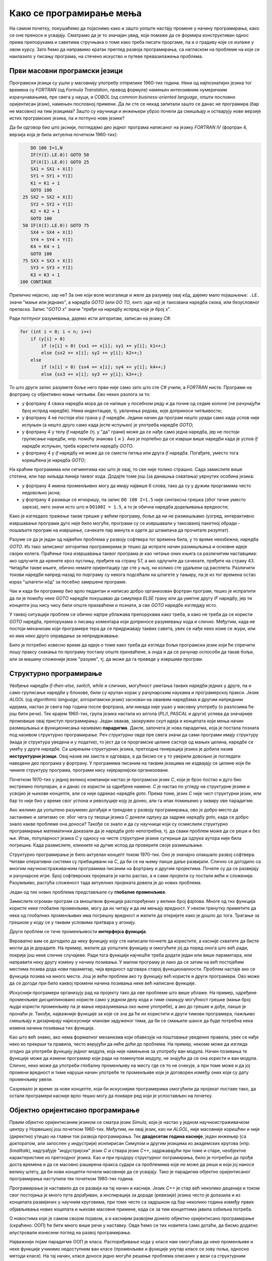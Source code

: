 Како се програмирање мења
=========================

На самом почетку, покушаћемо да појаснимо како и зашто уопште настају промене у начину програмирања, како се оне преносе и усвајају. Сматрамо да је то значајан увид, који помаже да се формира конструктиван однос према препорукама и саветима стручњака о томе како треба писати проргаме, па и о градиву које се излаже у овом курсу. Зато ћемо да направимо кратак преглед развоја програмирања, са нагласком на проблеме на које се наилазило у писању програма, на стечено искуство и путеве превазилажења проблема.


Први масовни програмски језици
------------------------------

Програмски језици су ушли у масовнију употребу отприлике 1960-тих година. Неки од најпознатијих језика тог времена су *FORTRAN* (од *Formula Translation*, превод формуле) намењен интензивним нумеричким израчунавањима, пре свега у науци, и *COBOL* (од *common business-oriented language*, општи пословно оријентисан језик), намењен пословној примени. Да ли сте се некад запитали зашто се данас не програмира (бар не масовно) на тим језицима? Зашто су научници и инжењери убрзо почели да смишљају и остварују нове верзије истих програмских језика, па и потпуно нове језике?

Да би одговор био што јаснији, погледајмо део једног програма написаног на језику *FORTRAN IV* (фортран 4, верзија која је била актуелна почетком 1960-тих):

.. code-block:: fortran

      DO 100 I=1,N
      IF(Y(I).LE.0)) GOTO 50
      IF(X(I).LE.0)) GOTO 25
      SX1 = SX1 + X(I)
      SY1 = SY1 + Y(I)
      K1 = K1 + 1
      GOTO 100
   25 SX2 = SX2 + X(I)
      SY2 = SY2 + Y(I)
      K2 = K2 + 1
      GOTO 100
   50 IF(X(I).LE.0)) GOTO 75
      SX4 = SX4 + X(I)
      SY4 = SY4 + Y(I)
      K4 = K4 + 1
      GOTO 100
   75 SX3 = SX3 + X(I)
      SY3 = SY3 + Y(I)
      K3 = K3 + 1
  100 CONTINUE

Прилично нејасно, зар не? За оне који воле мозгалице и желе да разумеју овај кôд, дајемо мало појашњење: ``.LE.`` значи "мање или једнако", а наредба *GOTO* (или *GO TO*, енгл. *иди на*) је такозвана наредба скока, или безусловног преласка. Запис "*GOTO x*" значи "пређи на наредбу испред које је број *x*".

Ради потпуног разумевања, дајемо исти алгоритам, записан на језику *C#*:

.. code-block:: csharp

    for (int i = 0; i < n; i++)
        if (y[i] > 0)
            if (x[i] > 0) {sx1 += x[i]; sy1 += y[i]; k1++;}
            else {sx2 += x[i]; sy2 += y[i]; k2++;}
        else
            if (x[i] > 0) {sx4 += x[i]; sy4 += y[i]; k4++;}
            else {sx3 += x[i]; sy3 += y[i]; k3++;}


То што други запис разумете боље него први није само зато што сте *C#* учили, а *FORTRAN* нисте. Програми на фортрану су објективно мање читљиви. Ево неких разлога за то:

- у фортрану 4 свака наредба мора да се напише у посебном реду и да почне од седме колоне (не рачунајући број испред наредбе). Нема индентације, тј. увлачења редова, које доприноси читљивости;
- у фортрану 4 не постоји *else* грана у *if* наредби. Једини начин да програм нешто уради само када услов није испуњен (а нешто друго само када јесте испуњен) је употреба наредбе *GOTO*;
- у фортрану 4 у телу *if* наредбе (тј. у "да" грани) може да се нађе само једна наредба, јер не постоји груписање наредби, нпр. помоћу знакова ``{`` и ``}``. Ако је портебно да се изврши више наредби када је услов *if* наредбе испуњен, треба користити наредбу *GOTO*.
- у фортрану 4 у *if* наредбу не може да се смести петља или друга *if* наредба. Погађате, уместо тога коришћена је наредба *GOTO*;

.. comment

    Куриозитет: скуп дозвољених знакова фортрана 4 чине само ови знакови: ``ABCDEFGHIJKLMNOPQRSTUVWXYZ0123456789=+-*/(),.$``

На краћим програмима или сегментима као што је овај, то све није толико страшно. Сада замислите више стотина, или пар хиљада линија таквог кода. Додајте томе још (за данашња схватања) уврнутих особина језика:

- у фортрану 4 имена променљивих могу да имају највише 6 слова, тако да су у дужим проргамима често недовољно јасна;
- у фортрану 4 размаци се игноришу, па запис ``DO 100 I=1.5`` није синтаксна грешка (због тачке уместо зареза), него значи исто што и ``DO100I = 1.5``,  а то је обична наредба додељивања вредности;

Како је изгледало тражење такве грешке у већем програму, боље да ни не размишљамо (узгред, интерактивно извршавање програма дуго није било могуће, програми су се извршавали у такозваној пакетној обради - пошаљете програм на извршење, сачекате пар минута и одете до штампача да прочитате резултат).

Разуме се да је један од највећих проблема у развоју софтвера тог времена била, у то време неизбежна, наредба *GOTO*. Из тако записаног алгоритма програмерима је тешко да испрате начин размишљања и основне идеје својих колега. Праћење тока извршавања таквог програма је као читање оних књига са различитим наставцима: ако одлучите да кренете кроз пустињу, пређите на страну 57, а ако одлучите да сачекате, пређите на страну 43. Читајући такве књиге, обично немате оријентацију где сте у њој, ни колико сте удаљени од расплета. Различити токови наредби напред-назад по порграму су некога подсећали на шпагете у тањиру, па је из тог времена остао израз "шпагети-кôд" за посебно замршене програме. 

Чак и када би програмер био врло педантан и написао добро организован фортран програм, тешко је испратити да ли је помоћу неке *GOTO* наредбе покушавао да симулира *ELSE* грану или да уметне другу *IF* наредбу, јер ти концепти још нису нису били опште прихваћени и познати, а све *GOTO* наредбе изгледају исто. 

У таквој ситуацији проблем се обично најпре ублажава препорукама како треба, а како не треба да се користи *GOTO* наредба, препорукама о писању коментара који доприносе разумевању кода и слично. Међутим, када не постоји механизам који програмере тера да се придржавају таквих савета, увек се нађе неко коме се жури, или ко има неко друго оправдање за непридржавање.

Било је потребно извесно време да идеје о томе како треба да изгледа бољи програмски језик који ће спречити лошу праксу скакања по програму постану опште прихваћене, а онда и да се рачунар оспособи да такав бољи, али за машину сложенији језик "разуме", тј. да може да га преведе у извршиви програм.

Структурно програмирање
-----------------------

Увођење наредби *if-then-else*, *switch*, *while* и сличних, могућност уметања таквих наредби једних у друге, па и само груписање наредби у блокове, били су крупан корак у рачунарским наукама и програмерској пракси. Језик *ALGOL* (од *algorithmic language*, алгоритамски језик) заснован на оваквим наредбама и другим напредним идејама, настао је свега пар година после фортрана, али никада није ушао у масовну употребу (о разлозима ће још бити речи). Тек крајем 1960-тих, група језика настала из алгола (*PL/I*, *PASCAL* и други) успева да значајније промовише овај приступ програмирању. Један овакав, заокружен скуп идеја и концепата који мења начин размишљања и функционисања називамо **парадигма**. Дакле, започета је нова парадигма, која је постала позната под називом структурно програмирање. Реч *структурно* овде пре свега значи да сами програми имају структуру (мада је структура уведена и у податке), то јест да се проргамске целине састоје од мањих целина, наредбе се умећу у друге наредбе. Са ширењем структурних језика, претходна генерација језика је добила назив **неструктурни језици**. Овај назив им заиста и одговара, а да бисмо се у то уверили довољно је погледати наведени део програма у фортрану. У програмима писаним на таквим језицима не издвајају се целине које би чиниле структуру програма, програми нису хијерархијски организовани.

Почетком 1970-тих у једној великој компанији настао је програмски језик *C*, који је брзо постао и дуго био екстремно популаран, а и данас се користи за одређене намене. *C* је настао по угледу на структурне језике и усвојио је њихове концепте, али се није одрекао наредбе *goto*. Према томе, језик *C* није чист структурни језик, или бар то није био у време свог успона и револуције коју је донео, али га ипак помињемо у оквиру ове парадигме.

Ако желимо да уопштено разумемо догађаје и трендове у развоју програмирања, ово је добро место да застанемо и запитамо се: због чега су творци језика *C* донели одлуку да задрже наредбу *goto*, када се добро знало какве проблеме она доноси? Такође се знало и да су научници који су осмислили структурно програмирање математички доказали да је наредба *goto* непотребна, тј. да сваки проблем може да се реши и без ње. Ипак, популарност језика *C* у односу на чисте структурне језике сугерише да одлука аутора није била погрешна. Када размислите, кликните на дугме испод да проверите своје размишљање.

.. reveal:: popularnost_c
    :showtitle: Језик C и наредба GOTO
    :hidetitle: Сакриј објашњење

    **Језик C и наредба GOTO**
    
    У то време већ је био написан велики број програма на фортрану и другим неструкрурним језицима, које је било тешко одржавати и развијати даље. Задржавање наредбе *goto* у језику *C* омогућило је далеко лакше (чак и аутоматско) превођење, тј. миграцију програма са старијих језика на *C*. То је овом језику дало огромну почетну базу програмског кода, што га је учинило недостижним по распрострањености и тражености у односу на чисте структурне језике, који су почињали практично од нуле. При томе програмери углавном нису користили наредбу *goto* у новим *C* програмима, али је из наведеног разлога било важно да она постоји. Са навикавањем програмера на нове концепте, наредба *goto* је убрзо природно нестала из употребе.
    
    Наравно да наредба *goto* и преузимање програма са старијих језика није једини, па ни најважнији разлог велике популарности језика *C*, али је на описани начин допринела да он брзо постане важан. Не треба сметнути с ума оригиналне доприносе овог језика. Поред осталог, *C* је циљано писан тако да може што једноставније и што потпуније да искористи постојећи хардвер (нпр. адресирање на нивоу бајта је била значајна могућност у време малих и скупих меморија).

Структурно програмирање је било актуелан концепт током 1970-тих. Оно је значајно олакшало развој софтвера. Читави оперативни системи су пребацивани на *C*, да би се на њему лакше даље развијали. Слично се догодило са многим научноистраживачким програмима писаним на фортрану и другим пројектима. Почеле су да се развијају и рачунарске игре. Број софтверских пројеката је нагло растао, а и сами пројекти су постали већи и сложенији. Разумљиво, растућа сложеност тада актуелних пројеката довела је до нових проблема. 

Један од тих нових проблема представљале су **глобалне променљиве**. 

Замислите огроман програм са мноштвом функција распоређених у велики број фајлова. Многе од тих функција користе неке глобалне променљиве, могу да их читају и да им мењају вредност. У неком тренутку приметите да нека од глобалних променљивих има погрешну вредност и желите да откријете како је дошло до тога. Трагање за грешком у коду се у таквим условима претвара у агонију.

Други проблем се тиче променљивости **интерфејса функција**. 

Вероватно вам се догодило да неку функцију коју сте написали почнете да користите, а касније схватите да бисте могли да је дорадите. На пример, желите да уопштите функцију и омогућите јој да поред онога што већ ради, покрије још неке сличне случајеве. Ради тога функцији најчешће треба додати један или више параметара, или направити неку другу измену у начину позивања. У малом програму је лако да се затим на већ постојећим местима позива дода нови параметар, чија вредност одговара старој функционалности. Проблем настаје ако се функција позива на много места. Још је већи проблем ако ту функцију већ користе и други програмери. Ово може да се догоди при било каквој промени начина позивања неке већ написане функције.

Искуснији програмери организују рад на пројекту тако да ове проблеме што више ублаже. На пример, одређене променљиве дисциплиновано користе само у једном делу кода и тиме смањују могућност грешке (мањи број људи користи променљиву па је мање неразумевања око њене употребе), а ако до грешке и дође, лакше је пронаћи је. Такође, најважније функције за које се зна да ће их користити и други тимови програмера, пажљиво смишљају и дизајнирају најискуснији чланови задуженог тима, да би се смањиле шансе да буде потребна нека измена начина позивања тих функција. 

Као што већ знамо, ако нема формалног механизма који обавезује на поштовање уведених правила, увек се нађе неко ко прекрши та правила, често верујући да неће доћи до проблема. На пример, некоме може да изгледа згодно да употреби функцију једног модула, која није намењена за употребу ван модула. Начин позивања те функције може да измени програмер који ради на поменутом модулу, не знајући да се она користи и ван модула. Слично, неко може да употреби глобалну променљиву на месту где се то не очекује, а при томе може и да јој промени вредност и тиме наруши начин употребе те променљиве који је договорен између оних који су дату променљиву увели.

Сазревало је време за нове концепте, који би искуснијим програмерима омогућили да пројекат поставе тако, да остали програмери касније врло тешко могу да покваре ред који је успостављен на почетку.

Објектно оријентисано програмирање
----------------------------------

Првим објектно оријентисаним језиком се сматра језик *Simula*, који је настао у једном научноистраживачком центру у Норвешкој још почетком 1960-тих. Међутим, ни овај језик, као ни *ALGOL*, није масовније коришћен и није (директно) утицао на главни ток развоја програмирања. Тек **двадесетак година касније**, један инжењер (са докторатом, али запослен у индустрији) иснпирисан Симулом и другим језицима из академских кругова (нпр. *Smalltalk*), надграђује "индустријски" језик *C* и ствара језик *C++*, задржавајући при томе и старе, необјектне карактеристике из претходног језика. Као и при продору структурног пограмирања, било је потребно да прође доста времена и да се масовно раширена пракса судари са проблемима које не може да реши и који јој наносе велику штету, да би нови концепти почели масовније да се усвајају. Тако је парадигма објектно оријентисаног програмирања наступила тек почетком 1980-тих година.

Програмирање је наставило да се развија на тај начин и касније. Језик *C++* је стар већ неколико деценија и током свог постојања је много пута дорађиван, а инспирација за дораде (ревизије) језика често је долазила и из концепата развијених у научним круговима, при томе често са задршком од бар неколико година између првих објављивања нових коцепата и њихове масовне примене, када се за тим концептима јавила озбиљна потреба.

О новостима које је самом својом појавом, а и каснијим развојем донело објектно оријентисано програмирање (скраћено: ООП) ће бити много више речи у наставку. Овде ћемо се тих новитета само дотаћи, да бисмо додатно илустровали изнесени поглед на развој програмирања.

Најважнији појам парадигме ООП је класа. Распоређивање кода у класе нам омогућава да неке променљиве и неке функције учинимо недоступним ван класе (променљиве и функције унутар класе се зову поља, односно методи класе). На тај начин, класе доносе једно могуће решење проблема описаних у вези са структурним програмирањем (глобалне променљиве и глобалне функције). Када о класи размишљамо као неко ко ту класу прави, проглашавање неких података и функција за приватне делове класе називамо **енкапсулација** (затварање у капсулу). Када о класи размишљамо као неко ко ту класу користи, то што су неки делови класе невидљиви споља називамо **апстракција**. Корисник класе не мора да зна ништа о томе како је класа имплементирана, њега једино интересује интерфејс (начин употребе) те класе. У ствари је и боље да корисник класе не зна ништа о имплементацији класе да не би почео да тражи начине да се веже за неке детаље имплементације, који би могли касније да се промене. Везивањем за детаље имплементације отежавамо даљи развој и побољшавање кода класе. У том смислу, апстракција као концепт за корисника класе значи бављење само оним што је битно, а то је експонирана (откривена, изложена) функционалсност и начин употребе те функционалности, док све остало може да се занемари.

Поред концепата енкапсулације и апстракције, ООП је донело и друге важне концепте, као што су **наслеђивање** и **полиморфизам**. Ови концепти су одговорили на потребе програмера, које се кратко могу описати речима "треба ми то што већ постоји, али само мало другачије", а да при томе постојећи кôд не мора ни да се мења ни да се копира. Као што смо рекли, свим овим и другим концептима ћемо се бавити кроз већи део овог курса.

Други правци развоја програмирања
---------------------------------

Један, али не и једини ток развоја програмских језика и парадигми програмирања чине неструктурни, структурни и објектно оријентисани језици, о којима је до сада било речи. Све ове језике једним именом називамо **императивним** језицима. Поред императивних, упоредо су се развијали и други језици и програмске парадигме, као што су разни облици декларативног програмирања (функционално програмирање, логичко програмирање, реактивно програмирање и други). Овде се нећемо упуштати у детаљније упознавање ових или других парадигми, већ ћемо само поменути пар концепата који су из њих стигли и до императивних језика.

Поменули смо потребу да у оквиру једног модула поједине функције сакријемо и сачувамо само за интерну употребу. Приватни методи класа су један начин да се тај циљ оствари. Другачије решење нам стиже из функционалног програмирања кроз концепте угнежђених (локалних) функција, анонимних функција и сличне. Ови концепти нам омогућавају да напишемо функцију која може да се користи на само једном месту у коду (анонимна функција), или да ограничимо употребу функције на мали део кода у њеној близини (локална функција), не допуштајући да се она користи за нешто за шта није намењена.

Још један важан концепт који се промовише функционалним програмирањем су непроменљиви (имутабилни) подаци. Идеја је да се у програму користе имена којима се вредност придружује само једном. Такве величине се не могу касније променити, већ само могу да се користе за израчунавање нових величина. Доследно и потпуно спровођење овог концепта у императивним језицима не би било практично, али и делимичним спровођењем може да се поправи квалитет програма, односно смањи могућност грешке. Неки принципи који проистичу из концепта непроменљивих података су:

- Функције треба да за исте аргументе увек дају исти резултат (не треба да имају и чувају неко своје "интерно стање", од кога би резултат могао да зависи)
- Функције треба да примају податке само преко аргумената (не треба да имају приступ додатним подацима, као што би биле нпр. глобалне променљиве)
- Функције треба да дају резултате само као враћене вредности (не треба да мењају вредности својих аргумената или било шта друго)

Поштовањем ових принципа нестаје могућност да функција произведе такозвани *споредни ефекат* (*side effect*, бочни ефекат), односно скривено дејство. Када функције имају споредни ефекат, промена редоследа рачунања или поновно позивање неке функције могу да доведу до другачијег резултата и грешака, што се и дешава када програмер који мења кôд није свестан споредних ефеката. Управо зато је пожељно да функције немају споредних ефеката, а ако их имају да они буду што очигледнији, нпр. на основу имена функције.

Принцип избегавања споредног ефекта и употребе "чистих" функција је донекле у супротности са концептом енкапсулације, који управо нуди могућност памћења унутрашњег стања. Ово значи да различите концепте треба примењивати са јасним циљем и разумевањем. Концепт којег ћете се држати у пројекту зависи од тога које проблеме желите да избегнете. Ове концепте не морате да примењујете истовремено, а ако их користите у истом пројекту, не морате да их користите на истом нивоу сложености. Ово ће касније бити појашњено кроз примере.

Декларативни програмски језици као језици и као целовита парадигма су углавном остали везани за академске (образовне и научноистраживачке) кругове и до сада се нису у значајној мери пренели на индустрију софтвера. Део разлога је свакако и у огромном наслеђеном коду, који се не може ни одбацити (у питању је велика вредност) ни мигрирати тако да буде у пуном складу са предложеним концептима (преправке су велике и не могу да се аутоматизују). Још један разлог је ефикасност, јер имплементација декларативних језика често заостаје по брзини извршавања за императивним језицима. Ипак, као што видимо, неки концепти декларативног програмирања проналазе своје путеве и полако улазе у императивне језике као један могући стил писања кода. 

Сажетак
-------

Из свега реченог можемо да уочимо неке правилности у развоју програмирања, а сличне правилности постоје и у другим областима људског деловања.

На пример, до помака у концептима и схватањима по правилу долази на оакав начин:

- Током времена се примете извесни проблеми и тешкоће у раду.
- Међу научницима и истраживачима се појављују нови концепти у чистом, на неки начин идеалном облику, али такве концепте је због наслеђеног кода тешко применити у целини и у чистом облику.
- У индустрији почињу да се примењују решења заснована на "саветима за избегавање проблема". Успех је делимичан, проблеми су и даље присутни, штета расте.
- Нови концепти улазе у ширу праксу, било кроз нове језике, било кроз проширења постојећих језика, али по правилу уз задржавање постојећих, проблематичних особина претходних језика или верзија језика. 
- Следи период наглог раста и напретка, током кога се стиже до нових изазова на вишем нивоу.

Побољшања масовно коришћених језика се дешавају споро, по правилу тек када даљи напредак пројеката постане толико спор и скуп да се промена исплати. Чак и тада се не усвајају предложена, потпуно нова и чиста решења (она су увек прескупа), него се та решења комбинују са оним што већ постоји. Инжењери су принуђени да праве компромисе и усвајају решења у мери у којој могу да их уклопе у затечено стање. Тиме што омогућава комбиновање кода писаног старим и новим стилом, индустрија софтвера постиже компромис између два циља: са једне стране, допушта да се програми писани на превазиђен начин (или њихови директни преводи) још дуго користе, а са друге, допушта сваком тиму програмера да пређе на нови концепт онда када је за то спреман и када му одговара. 

На жалост, прављењем описаних компромиса настају врло сложени језици са много различитих могућности, али то је цена напретка у постојећим условима.

Можемо да кажемо да развоју софтвера (а и развоју уопште) више погодује еволуција, тј. постепена промена на боље, него револуција, која значи нови почетак и одбацивање претходног. На овај начин треба гледати и на већину нових концепата. Они највероватније још дуго неће постати обавезујући и у том смислу њихово усвајање није хитно. Међутим, учење, разумевање и постепено усвајање тих концепата је веома важно за све програмере и оне који ће то постати. Програми могу да се пишу на разне начине, али у великом пројекту је увек боље следити препоруке, јер то значи мање великих преправки и дугорочно гледано већу ефикасност.

Савет о учењу
'''''''''''''

Нови концепти се обично ислуструју на малим примерима, да би пажња читалаца била усредсређена на оно о чему је реч. На жалост, на тако малим примерима корист од новог концепта често не може да дође до (пуног) изражаја, па тај концепт може да делује као бескористан, тј. као неко "паметовање у празно". Треба имати на уму да су концепти о којима ће бити речи уведени да би решавали проблеме који настају у великим програмима, па њихово дејство треба и замишљати на великим програмима.

Када довољно увежбате смишљање алгоритама и писање мањих програма, дешаваће вам се разне ситуације. Претпоставимо да умете да решите проблем којим се тренутно бавите. Ако при томе неки концепт о коме сте учили не разумете или не осећате његов смисао, боље је да на свој начин завршите то на чему тренутно радите. Праћење упутстава без разумевања тешко може да буде корисно, а може да буде и погрешно. Ако концепт оквирно разумете али вам није неопходан, можете да пробате да га следите за вежбу, са идејом да ће се тај тренинг касније исплатити. 

У обе ове ситуације вероватно је ипак најкорисније да пређете **на сложеније задатке, најпре самостално, а затим и у тиму** (рад у тиму је посебно вредно искуство). Да би вам савети који нуде решење неког проблема били корисни, потребно је прво да имате проблем. Када се сударите са задатком који вам је довољно изазован, лакше ћете препознати које препоруке за вас имају смисла и могу да вам помогну. За сврсисходну и корисну примену савета и препорука о којима је овде реч, потребно је њихово дубље разумевање, а оно долази постепено, са искуством и радом на већим пројектима.


.. comment

    Дакле, кренимо храбро напред.

    На следећој слици је приказана идеја о перципираној (доживљеној) тежини проблема, у зависности од усвојених концепата и стварне, објективне комплексности. Зелена боја означава оно што доживљавамо као лако, а црвена тешко.

    ГРАФИК!

    овде слика - график (x: време, y: комплексност)
        перципирана тежина проблема представљена бојом (доле десно зелено, горе лево црвено, са постепеним прелазом)

    ~~~~

    Међу функцијама природно настаје извесна хијерархија.

    **слика дрвета позива**

    Функције које су ближе корену дрвета су обично улазне тачке у поједине модуле, док функције које су ближе листовима обично имплементирају поједине функционалности унутар модула. За функционисање целог пројекта је важно да се 
    Мањи интерфејс према кориснику
    
    ~~~~
    
    Било је људи који су говорили: "Шта ће ми *while* када имам *goto*", или "Шта ће ми приватни чланови у класи", или нешто друго. 
